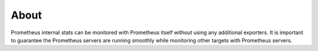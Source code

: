 About
======

Prometheus internal stats can be monitored with Prometheus itself without using any additional exporters. It is important to guarantee the Prometheus servers are running smoothly while monitoring other targets with Prometheus servers.
